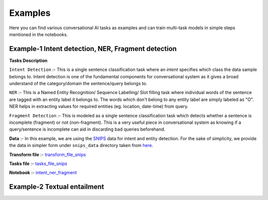 Examples
===========
Here you can find various conversational AI tasks as examples and can train multi-task models
in simple steps mentioned in the notebooks.

Example-1 Intent detection, NER, Fragment detection
---------------------------------------------------

**Tasks Description**

``Intent Detection`` :- This is a single sentence classification task where an `intent` specifies which class the data sample belongs to.
Intent detection is one of the fundamental components for conversational system as it gives a broad understand of the category/domain the sentence/query belongs to. 

``NER`` :- This is a Named Entity Recognition/ Sequence Labelling/ Slot filling task where individual words of the sentence are tagged with an entity label it belongs to.
The words which don't belong to any entity label are simply labeled as "O". NER helps in extracting values for required entities (eg. location, date-time) from query.

``Fragment Detection`` :- This is modeled as a single sentence classification task which detects whether a sentence is incomplete (fragment) or not (non-fragment).
This is a very useful piece in conversational system as knowing if a query/sentence is incomplete can aid in discarding bad queries beforehand.

**Data** :- In this example, we are using the `SNIPS <"https://snips-nlu.readthedocs.io/en/latest/dataset.html">`_  data for intent and entity detection. For the sake of simplicity, we provide 
the data in simpler form under ``snips_data`` directory taken from `here <"https://github.com/LeePleased/StackPropagation-SLU/tree/master/data/snips">`_.

**Transform file** :- `transform_file_snips <https://github.com/hellohaptik/multi-task-NLP/blob/master/examples/intent_ner_fragment/transform_file_snips.yml>`_

**Tasks file** :-  `tasks_file_snips <https://github.com/hellohaptik/multi-task-NLP/blob/master/examples/intent_ner_fragment/tasks_file_snips.yml>`_

**Notebook** :- `intent_ner_fragment <https://github.com/hellohaptik/multi-task-NLP/blob/master/examples/intent_ner_fragment/intent_ner_fragment.ipynb>`_

Example-2 Textual entailment
----------------------------


